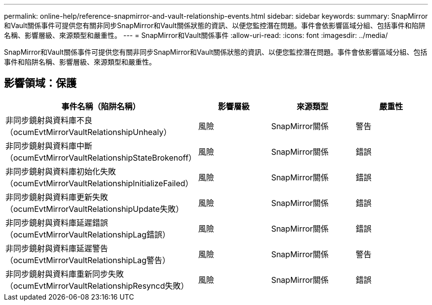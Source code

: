 ---
permalink: online-help/reference-snapmirror-and-vault-relationship-events.html 
sidebar: sidebar 
keywords:  
summary: SnapMirror和Vault關係事件可提供您有關非同步SnapMirror和Vault關係狀態的資訊、以便您監控潛在問題。事件會依影響區域分組、包括事件和陷阱名稱、影響層級、來源類型和嚴重性。 
---
= SnapMirror和Vault關係事件
:allow-uri-read: 
:icons: font
:imagesdir: ../media/


[role="lead"]
SnapMirror和Vault關係事件可提供您有關非同步SnapMirror和Vault關係狀態的資訊、以便您監控潛在問題。事件會依影響區域分組、包括事件和陷阱名稱、影響層級、來源類型和嚴重性。



== 影響領域：保護

|===
| 事件名稱（陷阱名稱） | 影響層級 | 來源類型 | 嚴重性 


 a| 
非同步鏡射與資料庫不良（ocumEvtMirrorVaultRelationshipUnhealy）
 a| 
風險
 a| 
SnapMirror關係
 a| 
警告



 a| 
非同步鏡射與資料庫中斷（ocumEvtMirrorVaultRelationshipStateBrokenoff）
 a| 
風險
 a| 
SnapMirror關係
 a| 
錯誤



 a| 
非同步鏡射與資料庫初始化失敗（ocumEvtMirrorVaultRelationshipInitializeFailed）
 a| 
風險
 a| 
SnapMirror關係
 a| 
錯誤



 a| 
非同步鏡射與資料庫更新失敗（ocumEvtMirrorVaultRelationshipUpdate失敗）
 a| 
風險
 a| 
SnapMirror關係
 a| 
錯誤



 a| 
非同步鏡射與資料庫延遲錯誤（ocumEvtMirrorVaultRelationshipLag錯誤）
 a| 
風險
 a| 
SnapMirror關係
 a| 
錯誤



 a| 
非同步鏡射與資料庫延遲警告（ocumEvtMirrorVaultRelationshipLag警告）
 a| 
風險
 a| 
SnapMirror關係
 a| 
警告



 a| 
非同步鏡射與資料庫重新同步失敗（ocumEvtMirrorVaultRelationshipResyncd失敗）
 a| 
風險
 a| 
SnapMirror關係
 a| 
錯誤

|===